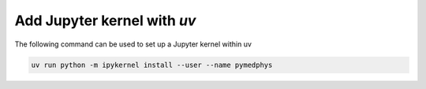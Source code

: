 ================================
Add Jupyter kernel with *uv*
================================

The following command can be used to set up a Jupyter kernel within uv

.. code:: bash

    uv run python -m ipykernel install --user --name pymedphys

